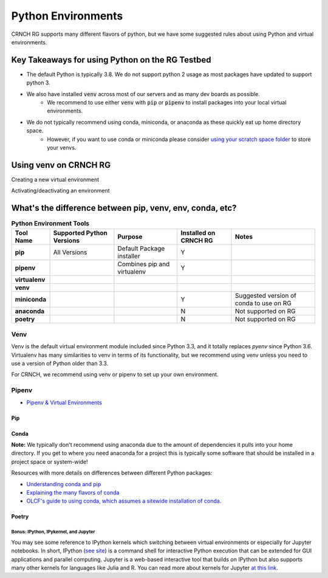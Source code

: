 ===================
Python Environments
===================

CRNCH RG supports many different flavors of python, but we have some suggested rules about using Python and virtual environments.

Key Takeaways for using Python on the RG Testbed
=============

- The default Python is typically 3.8. We do not support python 2 usage as most packages have updated to support python 3.
- We also have installed :code:`venv` across most of our servers and as many dev boards as possible.
    - We recommend to use either :code:`venv` with :code:`pip` or :code:`pipenv` to install packages into your local virtual environments. 
- We do not typically recommend using conda, miniconda, or anaconda as these quickly eat up home directory space. 
    - However, if you want to use conda or miniconda please consider `using your scratch space folder <https://gt-crnch-rg.readthedocs.io/en/main/general/rg-filesystems.html>`__ to store your venvs.


Using venv on CRNCH RG
======================

Creating a new virtual environment

Activating/deactivating an environment





What's the difference between pip, venv, env, conda, etc?
=============


.. list-table:: **Python Environment Tools**
    :widths: auto
    :header-rows: 1
    :stub-columns: 1

    * - Tool Name
      - Supported Python Versions
      - Purpose
      - Installed on CRNCH RG
      - Notes
    * - pip
      - All Versions
      - Default Package installer
      - Y
      - 
    * - pipenv
      - 
      - Combines pip and virtualenv
      - Y
      - 
    * - virtualenv
      - 
      - 
      - 
      - 
    * - venv
      - 
      - 
      - 
      - 
    * - miniconda
      - 
      - 
      - Y
      - Suggested version of conda to use on RG
    * - anaconda
      - 
      - 
      - N
      - Not supported on RG
    * - poetry
      - 
      - 
      - N
      - Not supported on RG


Venv
-------

Venv is the default virtual environment module included since Python 3.3, and it totally replaces `pyenv` since Python 3.6. Virtualenv has many similarities to venv in terms of its functionality, but we recommend using venv unless you need to use a version of Python older than 3.3. 

For CRNCH, we recommend using venv or pipenv to set up your own environment. 



Pipenv
------

- `Pipenv & Virtual Environments <https://docs.python-guide.org/dev/virtualenvs/>`__

Pip
^^^^^^^^^^^^^^

Conda
^^^^^^^^^^^^^^
**Note:** We typically don't recommend using anaconda due to the amount of dependencies it pulls into your home directory. If you get to where you need anaconda for a project this is typically some software that should be installed in a project space or system-wide!

Resources with more details on differences between different Python packages:

- `Understanding conda and pip <https://www.anaconda.com/blog/understanding-conda-and-pip>`__
- `Explaining the many flavors of conda <https://whiteboxml.com/blog/the-definitive-guide-to-python-virtual-environments-with-conda>`__
- `OLCF's guide to using conda, which assumes a sitewide installation of conda <https://docs.olcf.ornl.gov/software/python/conda_basics.html>`__.

Poetry
^^^^^^^^^^^^^^^^


Bonus: IPython, IPykernel, and Jupyter
~~~~~~~~~~~~~~~~~~~~~~~~~~~~~~~~~~~~~~
You may see some reference to IPython kernels which switching between virtual environments or especially for Jupyter notebooks. In short, IPython (`see site <https://ipython.org/>`__) is a command shell for interactive Python execution that can be extended for GUI applications and parallel computing. Jupyter is a web-based interactive tool that builds on IPython but also supports many other kernels for languages like Julia and R. You can read more about kernels for Jupyter `at this link <https://docs.jupyter.org/en/latest/projects/kernels.html>`__. 
